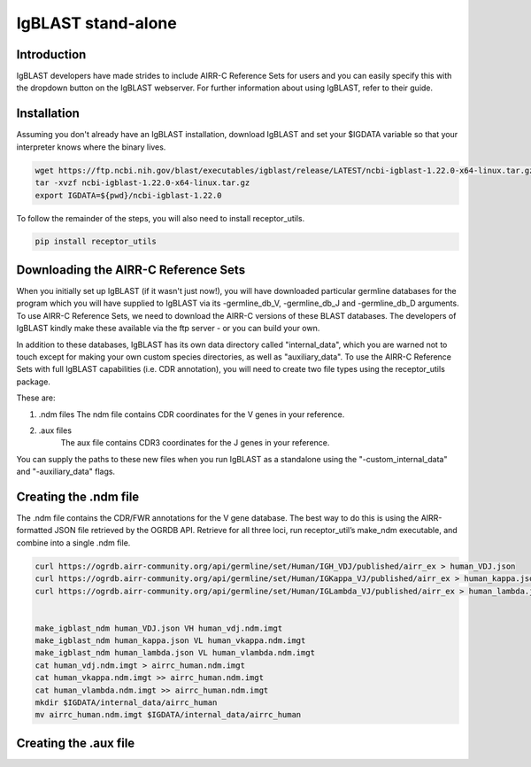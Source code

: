 
IgBLAST stand-alone
=======================================================

Introduction
------------

IgBLAST developers have made strides to include AIRR-C Reference Sets for users and
you can easily specify this with the dropdown button on the IgBLAST webserver.
For further information about using IgBLAST, refer to their guide.

Installation
---------------------------------------------------------

Assuming you don't already have an IgBLAST installation, download IgBLAST and
set your $IGDATA variable so that your interpreter knows where the binary lives.

.. code-block:: bash

    wget https://ftp.ncbi.nih.gov/blast/executables/igblast/release/LATEST/ncbi-igblast-1.22.0-x64-linux.tar.gz
    tar -xvzf ncbi-igblast-1.22.0-x64-linux.tar.gz
    export IGDATA=${pwd}/ncbi-igblast-1.22.0

To follow the remainder of the steps, you will also need to install receptor_utils.

.. code-block:: python

    pip install receptor_utils

Downloading the AIRR-C Reference Sets
---------------------------------------------------------

When you initially set up IgBLAST (if it wasn't just now!), you will have
downloaded particular germline databases for the program which you will have supplied
to IgBLAST via its -germline_db_V, -germline_db_J and -germline_db_D arguments. To
use AIRR-C Reference Sets, we need to download the AIRR-C versions of these BLAST databases.
The developers of IgBLAST kindly make these available via the ftp server - or you can build
your own.

In addition to these databases, IgBLAST has its own data directory called "internal_data",
which you are warned not to touch except for making your own custom species directories, as
well as "auxiliary_data". To use the AIRR-C Reference Sets with full IgBLAST capabilities (i.e.
CDR annotation), you will need to create two file types using the receptor_utils package.

These are:

1. .ndm files
   The ndm file contains CDR coordinates for the V genes in your reference.
2. .aux files
    The aux file contains CDR3 coordinates for the J genes in your reference.

You can supply the paths to these new files when you run IgBLAST as a standalone using the
"-custom_internal_data" and "-auxiliary_data" flags.

Creating the .ndm file
-------------------
The .ndm file contains the CDR/FWR annotations for the V gene database.
The best way to do this is using the AIRR-formatted JSON file retrieved by the OGRDB API.
Retrieve for all three loci, run receptor_util’s make_ndm executable, and combine into a single .ndm file.

.. code-block:: bash

    curl https://ogrdb.airr-community.org/api/germline/set/Human/IGH_VDJ/published/airr_ex > human_VDJ.json
    curl https://ogrdb.airr-community.org/api/germline/set/Human/IGKappa_VJ/published/airr_ex > human_kappa.json
    curl https://ogrdb.airr-community.org/api/germline/set/Human/IGLambda_VJ/published/airr_ex > human_lambda.json


    make_igblast_ndm human_VDJ.json VH human_vdj.ndm.imgt
    make_igblast_ndm human_kappa.json VL human_vkappa.ndm.imgt
    make_igblast_ndm human_lambda.json VL human_vlambda.ndm.imgt
    cat human_vdj.ndm.imgt > airrc_human.ndm.imgt
    cat human_vkappa.ndm.imgt >> airrc_human.ndm.imgt
    cat human_vlambda.ndm.imgt >> airrc_human.ndm.imgt
    mkdir $IGDATA/internal_data/airrc_human
    mv airrc_human.ndm.imgt $IGDATA/internal_data/airrc_human

Creating the .aux file
------------------

.. code-block:: bash
    annotate_j /content/ncbi-igblast-1.22.0/database/airrc_human/human_gl_J.fasta /content/ncbi-igblast-1.22.0/optional_file/airrc_human_gl.aux


